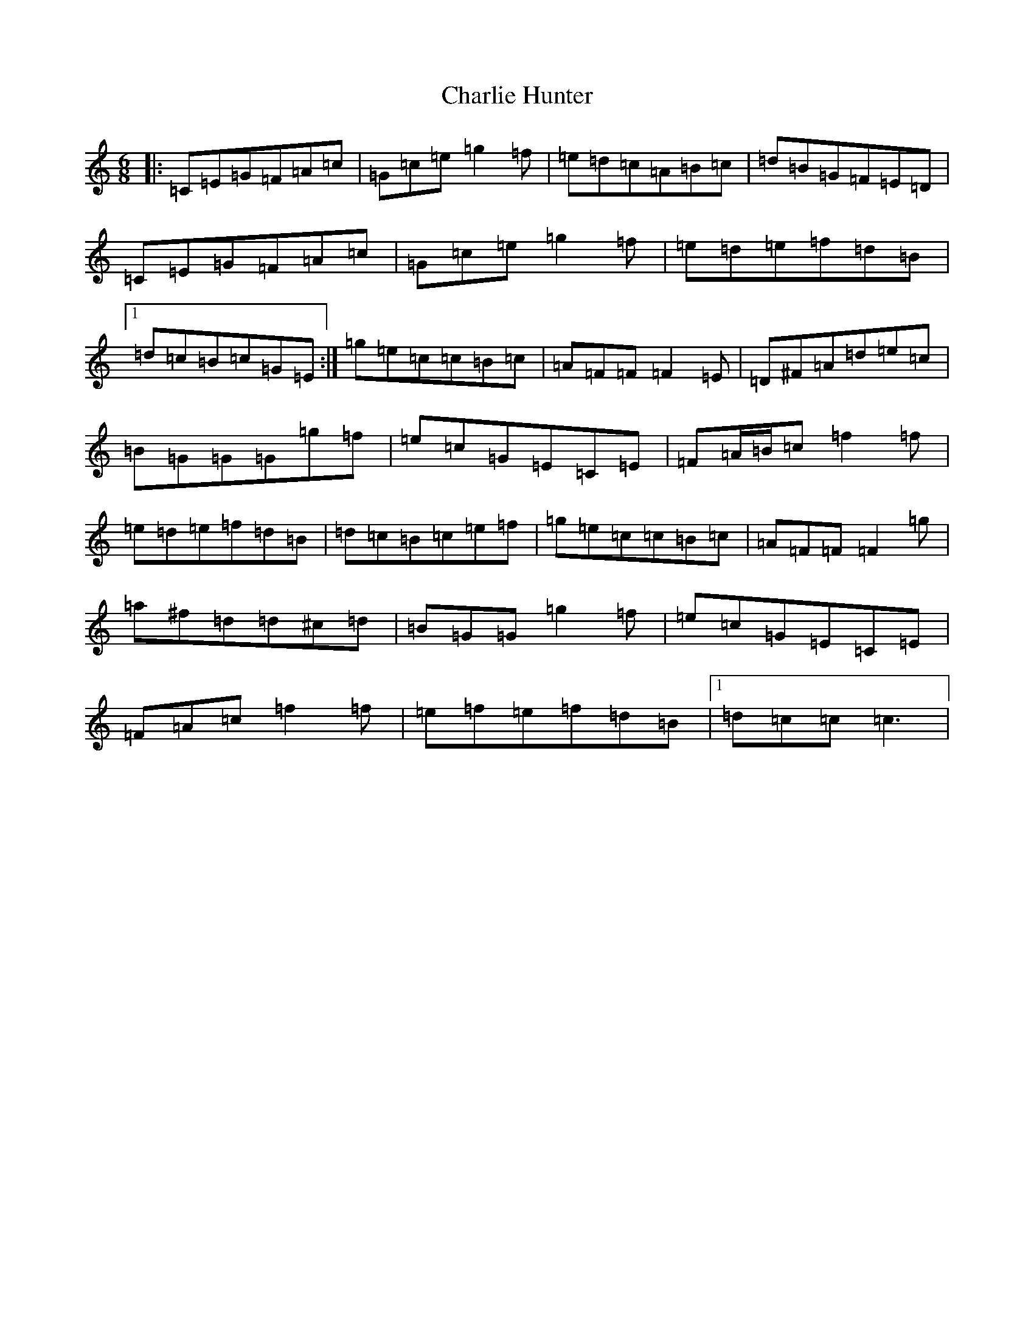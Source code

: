 X: 3531
T: Charlie Hunter
S: https://thesession.org/tunes/809#setting13960
R: jig
M:6/8
L:1/8
K: C Major
|:=C=E=G=F=A=c|=G=c=e=g2=f|=e=d=c=A=B=c|=d=B=G=F=E=D|=C=E=G=F=A=c|=G=c=e=g2=f|=e=d=e=f=d=B|1=d=c=B=c=G=E:|=g=e=c=c=B=c|=A=F=F=F2=E|=D^F=A=d=e=c|=B=G=G=G=g=f|=e=c=G=E=C=E|=F=A/2=B/2=c=f2=f|=e=d=e=f=d=B|=d=c=B=c=e=f|=g=e=c=c=B=c|=A=F=F=F2=g|=a^f=d=d^c=d|=B=G=G=g2=f|=e=c=G=E=C=E|=F=A=c=f2=f|=e=f=e=f=d=B|1=d=c=c=c3|